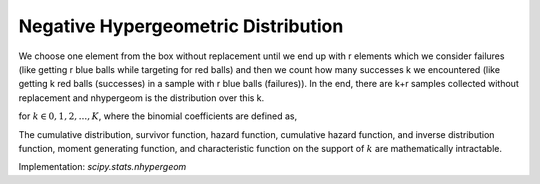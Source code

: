 
.. _discrete-nhypergeom:

Negative Hypergeometric Distribution
====================================

We choose one element from the box without replacement until we end up with r elements which we consider failures (like getting r blue balls while targeting for red balls) and then we count how many successes k we encountered (like getting k red balls (successes) in a sample with r blue balls (failures)). In the end, there are k+r samples collected without replacement and nhypergeom is the distribution over this k.

.. math::
   :nowrap:

    \begin{eqnarray*} p\left(k;N,K,r\right) & = & \frac{\left(\begin{array}{c} k+r-1\\ k\end{array}\right)\left(\begin{array}{c} N-r-k\\ K-k\end{array}\right)}{\left(\begin{array}{c} N\\ K\end{array}\right)}\quad 0 \leq k \leq N-K\\ F\left(x;N,K,r\right) & = & \sum_{k=0}^{\left\lfloor x\right\rfloor }\frac{\left(\begin{array}{c} k+r-1\\ k\end{array}\right)\left(\begin{array}{c} N-r-k\\ K-k\end{array}\right)}{\left(\begin{array}{c} N\\ K\end{array}\right)},\\ \mu & = & \frac{rK}{N-K+1}\\ \mu_{2} & = & \frac{rK\left(N+1\right)}{\left(N-K+1\right)\left(N-K+2\right)}\left(1-\frac{r}{N-K+1}\right)\end{eqnarray*}

for :math:`k \in 0, 1, 2, ..., K`, where the binomial coefficients are defined as,

.. math::
   :nowrap:

    \begin{eqnarray*} \binom{n}{k} \equiv \frac{n!}{k! (n - k)!} \end{eqnarray*}

The cumulative distribution, survivor function, hazard function, cumulative hazard function, and inverse distribution function, moment generating function, and characteristic function on the support of :math:`k` are mathematically intractable.

Implementation: `scipy.stats.nhypergeom`
